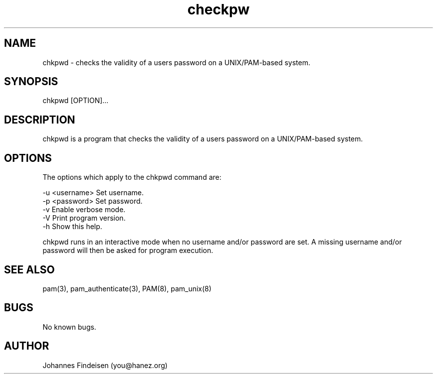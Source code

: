 .TH checkpw 1 "June 2025" "chkpwd 1.3.0" "chkpwd man page"
.SH NAME
chkpwd \- checks the validity of a users password on a UNIX/PAM-based system.
.SH SYNOPSIS
chkpwd [OPTION]...
.SH DESCRIPTION
chkpwd is a program that checks the validity of a users password on a UNIX/PAM-based system.
.SH OPTIONS
The options which apply to the chkpwd command are:

  -u <username>  Set username.
  -p <password>  Set password.
  -v             Enable verbose mode.
  -V             Print program version.
  -h             Show this help.

chkpwd runs in an interactive mode when no username and/or password are set. A missing username and/or password will then be asked for program execution.

.SH SEE ALSO
pam(3), pam_authenticate(3), PAM(8), pam_unix(8)
.SH BUGS
No known bugs.
.SH AUTHOR
Johannes Findeisen (you@hanez.org)
